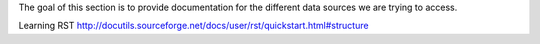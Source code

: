The goal of this section is to provide documentation for the different data sources we are trying to access.

Learning RST
http://docutils.sourceforge.net/docs/user/rst/quickstart.html#structure
